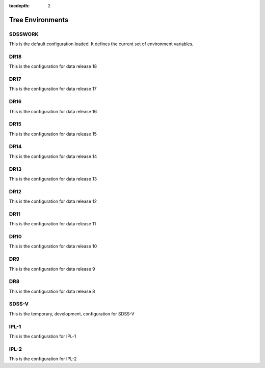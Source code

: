 
:tocdepth: 2

Tree Environments
=================

.. _sdsswork:

SDSSWORK
--------

This is the default configuration loaded.  It defines the current set of environment variables.

.. datamodel:: tree.tree:Tree
   :prog: sdsswork
   :title: sdsswork
   :remove-sasbase:

.. _dr18:

DR18
----

This is the configuration for data release 18

.. datamodel:: tree.tree:Tree
   :prog: dr18
   :title: dr18
   :remove-sasbase:

.. _dr17:

DR17
----

This is the configuration for data release 17

.. datamodel:: tree.tree:Tree
   :prog: dr17
   :title: dr17
   :remove-sasbase:

.. _dr16:

DR16
----

This is the configuration for data release 16

.. datamodel:: tree.tree:Tree
   :prog: dr16
   :title: dr16
   :remove-sasbase:

.. _dr15:

DR15
----

This is the configuration for data release 15

.. datamodel:: tree.tree:Tree
   :prog: dr15
   :title: dr15
   :remove-sasbase:

.. _dr14:

DR14
----

This is the configuration for data release 14

.. datamodel:: tree.tree:Tree
   :prog: dr14
   :title: dr14
   :remove-sasbase:

.. _dr13:

DR13
----

This is the configuration for data release 13

.. datamodel:: tree.tree:Tree
   :prog: dr13
   :title: dr13
   :remove-sasbase:

.. _dr12:

DR12
----

This is the configuration for data release 12

.. datamodel:: tree.tree:Tree
   :prog: dr12
   :title: dr12
   :remove-sasbase:

.. _dr11:

DR11
----

This is the configuration for data release 11

.. datamodel:: tree.tree:Tree
   :prog: dr11
   :title: dr11
   :remove-sasbase:

.. _dr10:

DR10
----

This is the configuration for data release 10

.. datamodel:: tree.tree:Tree
   :prog: dr10
   :title: dr10
   :remove-sasbase:

.. _dr9:

DR9
---

This is the configuration for data release 9

.. datamodel:: tree.tree:Tree
   :prog: dr9
   :title: dr9
   :remove-sasbase:

.. _dr8:

DR8
---

This is the configuration for data release 8

.. datamodel:: tree.tree:Tree
   :prog: dr8
   :title: dr8
   :remove-sasbase:


.. _sdss5:

SDSS-V
------

This is the temporary, development, configuration for SDSS-V

.. datamodel:: tree.tree:Tree
   :prog: sdss5
   :title: sdss5
   :remove-sasbase:


.. _ipl1:

IPL-1
-----

This is the configuration for IPL-1

.. datamodel:: tree.tree:Tree
   :prog: ipl-1
   :title: ipl-1
   :remove-sasbase:

.. _ipl2:

IPL-2
-----

This is the configuration for IPL-2

.. datamodel:: tree.tree:Tree
   :prog: ipl-2
   :title: ipl-2
   :remove-sasbase:
